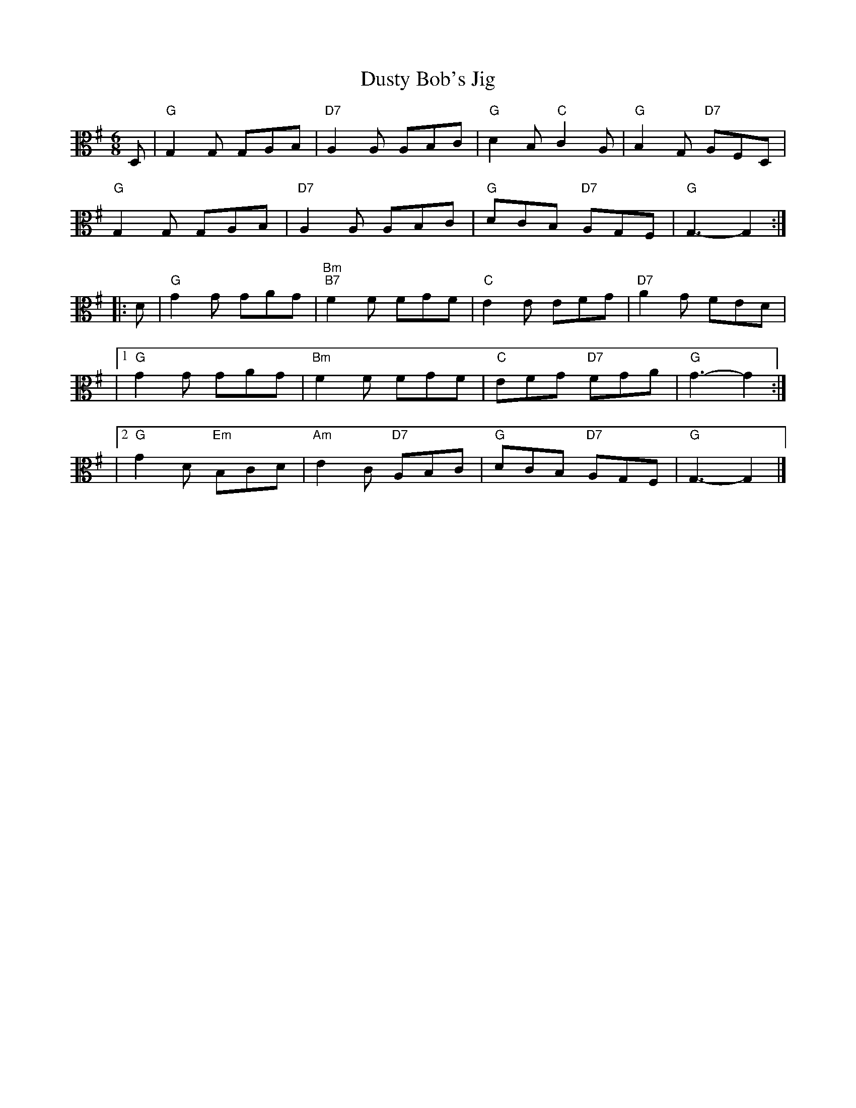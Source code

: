 X:1
T:Dusty Bob's Jig
M:6/8
L:1/8
K:G
V:2 clef=alto middle=C
D, | "G"G,2G, G,A,B, | "D7"A,2A, A,B,C | "G"D2B, "C"C2A, | "G"B,2G, "D7"A,F,D, |
"G"G,2G, G,A,B, | "D7"A,2A, A,B,C | "G"DCB, "D7"A,G,F, | "G"G,3-G,2 :|]
[ |: D | "G"G2G GAG | "Bm\nB7"F2F FGF | "C"E2E EFG | "D7"A2G FED |
|1 "G"G2G GAG | "Bm"F2F FGF | "C"EFG "D7"FGA | "G"G3-G2 :|]
|2 "G"G2D "Em"B,CD | "Am"E2C "D7"A,B,C | "G"DCB, "D7"A,G,F, | "G"G,3-G,2 |]
